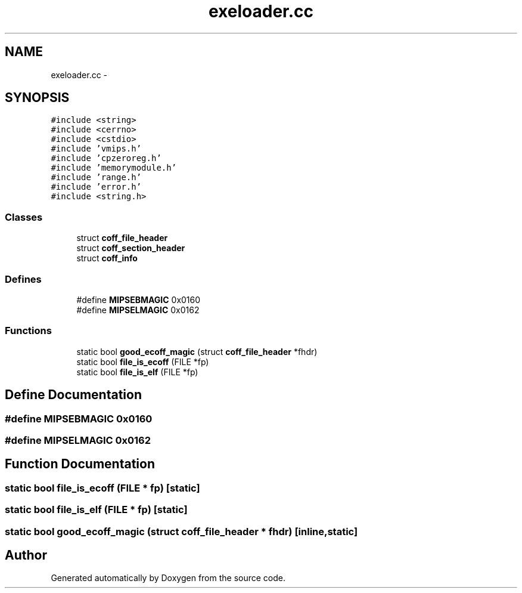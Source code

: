 .TH "exeloader.cc" 3 "18 Dec 2013" "Doxygen" \" -*- nroff -*-
.ad l
.nh
.SH NAME
exeloader.cc \- 
.SH SYNOPSIS
.br
.PP
\fC#include <string>\fP
.br
\fC#include <cerrno>\fP
.br
\fC#include <cstdio>\fP
.br
\fC#include 'vmips.h'\fP
.br
\fC#include 'cpzeroreg.h'\fP
.br
\fC#include 'memorymodule.h'\fP
.br
\fC#include 'range.h'\fP
.br
\fC#include 'error.h'\fP
.br
\fC#include <string.h>\fP
.br

.SS "Classes"

.in +1c
.ti -1c
.RI "struct \fBcoff_file_header\fP"
.br
.ti -1c
.RI "struct \fBcoff_section_header\fP"
.br
.ti -1c
.RI "struct \fBcoff_info\fP"
.br
.in -1c
.SS "Defines"

.in +1c
.ti -1c
.RI "#define \fBMIPSEBMAGIC\fP   0x0160"
.br
.ti -1c
.RI "#define \fBMIPSELMAGIC\fP   0x0162"
.br
.in -1c
.SS "Functions"

.in +1c
.ti -1c
.RI "static bool \fBgood_ecoff_magic\fP (struct \fBcoff_file_header\fP *fhdr)"
.br
.ti -1c
.RI "static bool \fBfile_is_ecoff\fP (FILE *fp)"
.br
.ti -1c
.RI "static bool \fBfile_is_elf\fP (FILE *fp)"
.br
.in -1c
.SH "Define Documentation"
.PP 
.SS "#define MIPSEBMAGIC   0x0160"
.SS "#define MIPSELMAGIC   0x0162"
.SH "Function Documentation"
.PP 
.SS "static bool file_is_ecoff (FILE * fp)\fC [static]\fP"
.SS "static bool file_is_elf (FILE * fp)\fC [static]\fP"
.SS "static bool good_ecoff_magic (struct \fBcoff_file_header\fP * fhdr)\fC [inline, static]\fP"
.SH "Author"
.PP 
Generated automatically by Doxygen from the source code.
